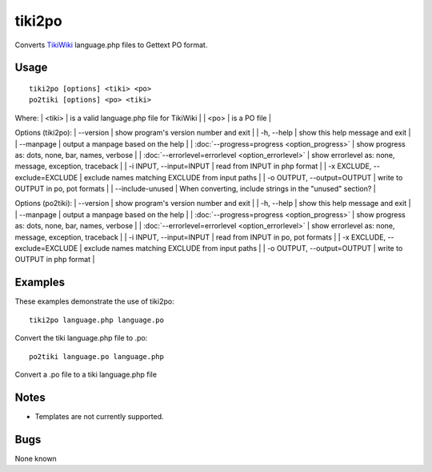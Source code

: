 
.. _pages/toolkit/tiki2po#tiki2po:

tiki2po
*******

Converts `TikiWiki <http://tikiwiki.org>`_ language.php files to Gettext PO format.

.. _pages/toolkit/tiki2po#usage:

Usage
=====

::

  tiki2po [options] <tiki> <po>
  po2tiki [options] <po> <tiki>

Where:
| <tiki>   | is a valid language.php file for TikiWiki  |
| <po>   | is a PO file  |

Options (tiki2po):
| --version           | show program's version number and exit  |
| -h, --help          | show this help message and exit  |
| --manpage           | output a manpage based on the help  |
| :doc:`--progress=progress <option_progress>`  | show progress as: dots, none, bar, names, verbose  |
| :doc:`--errorlevel=errorlevel <option_errorlevel>`  | show errorlevel as: none, message, exception, traceback   |
| -i INPUT, --input=INPUT      | read from INPUT in php format  |
| -x EXCLUDE, --exclude=EXCLUDE  | exclude names matching EXCLUDE from input paths   |
| -o OUTPUT, --output=OUTPUT     | write to OUTPUT in po, pot formats  |
| --include-unused | When converting, include strings in the "unused" section? |

Options (po2tiki):
| --version            | show program's version number and exit  |
| -h, --help           | show this help message and exit  |
| --manpage            | output a manpage based on the help  |
| :doc:`--progress=progress <option_progress>`  | show progress as: dots, none, bar, names, verbose  |
| :doc:`--errorlevel=errorlevel <option_errorlevel>`    | show errorlevel as: none, message, exception, traceback  |
| -i INPUT, --input=INPUT  | read from INPUT in po, pot formats  |
| -x EXCLUDE, --exclude=EXCLUDE   | exclude names matching EXCLUDE from input paths  |
| -o OUTPUT, --output=OUTPUT      | write to OUTPUT in php format  |

.. _pages/toolkit/tiki2po#examples:

Examples
========

These examples demonstrate the use of tiki2po::

  tiki2po language.php language.po

Convert the tiki language.php file to .po::

  po2tiki language.po language.php

Convert a .po file to a tiki language.php file

.. _pages/toolkit/tiki2po#notes:

Notes
=====

* Templates are not currently supported.

.. _pages/toolkit/tiki2po#bugs:

Bugs
====

None known
